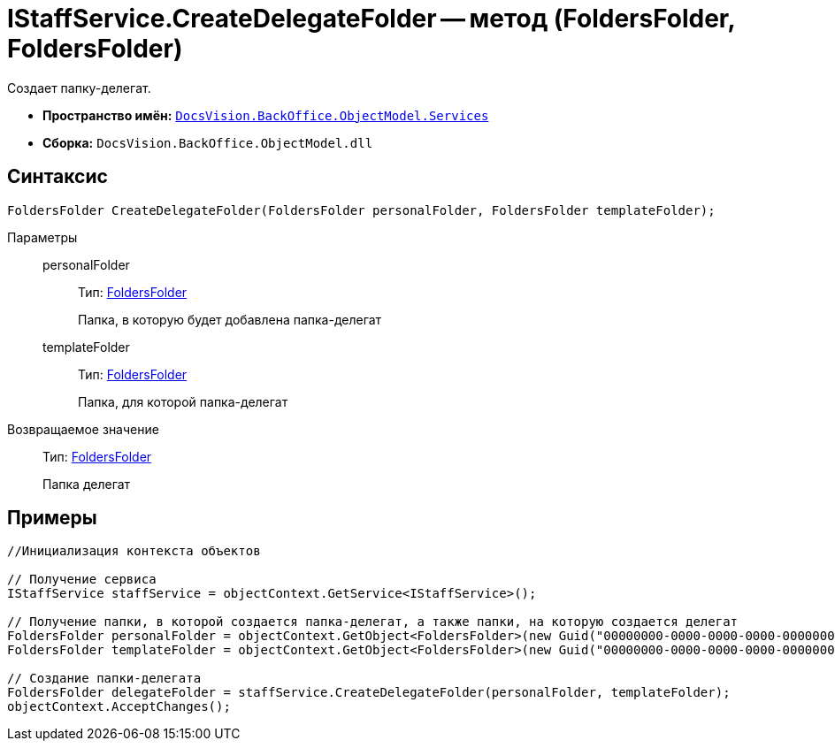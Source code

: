 = IStaffService.CreateDelegateFolder -- метод (FoldersFolder, FoldersFolder)

Создает папку-делегат.

* *Пространство имён:* `xref:api/DocsVision/BackOffice/ObjectModel/Services/Services_NS.adoc[DocsVision.BackOffice.ObjectModel.Services]`
* *Сборка:* `DocsVision.BackOffice.ObjectModel.dll`

== Синтаксис

[source,csharp]
----
FoldersFolder CreateDelegateFolder(FoldersFolder personalFolder, FoldersFolder templateFolder);
----

Параметры::
personalFolder:::
Тип: xref:api/DocsVision/Platform/SystemCards/ObjectModel/FoldersFolder_CL.adoc[FoldersFolder]
+
Папка, в которую будет добавлена папка-делегат
templateFolder:::
Тип: xref:api/DocsVision/Platform/SystemCards/ObjectModel/FoldersFolder_CL.adoc[FoldersFolder]
+
Папка, для которой папка-делегат

Возвращаемое значение::
Тип: xref:api/DocsVision/Platform/SystemCards/ObjectModel/FoldersFolder_CL.adoc[FoldersFolder]
+
Папка делегат

== Примеры

[source,csharp]
----
//Инициализация контекста объектов

// Получение сервиса
IStaffService staffService = objectContext.GetService<IStaffService>();

// Получение папки, в которой создается папка-делегат, а также папки, на которую создается делегат
FoldersFolder personalFolder = objectContext.GetObject<FoldersFolder>(new Guid("00000000-0000-0000-0000-000000000000"));
FoldersFolder templateFolder = objectContext.GetObject<FoldersFolder>(new Guid("00000000-0000-0000-0000-000000000001"));

// Создание папки-делегата
FoldersFolder delegateFolder = staffService.CreateDelegateFolder(personalFolder, templateFolder);
objectContext.AcceptChanges();
----
